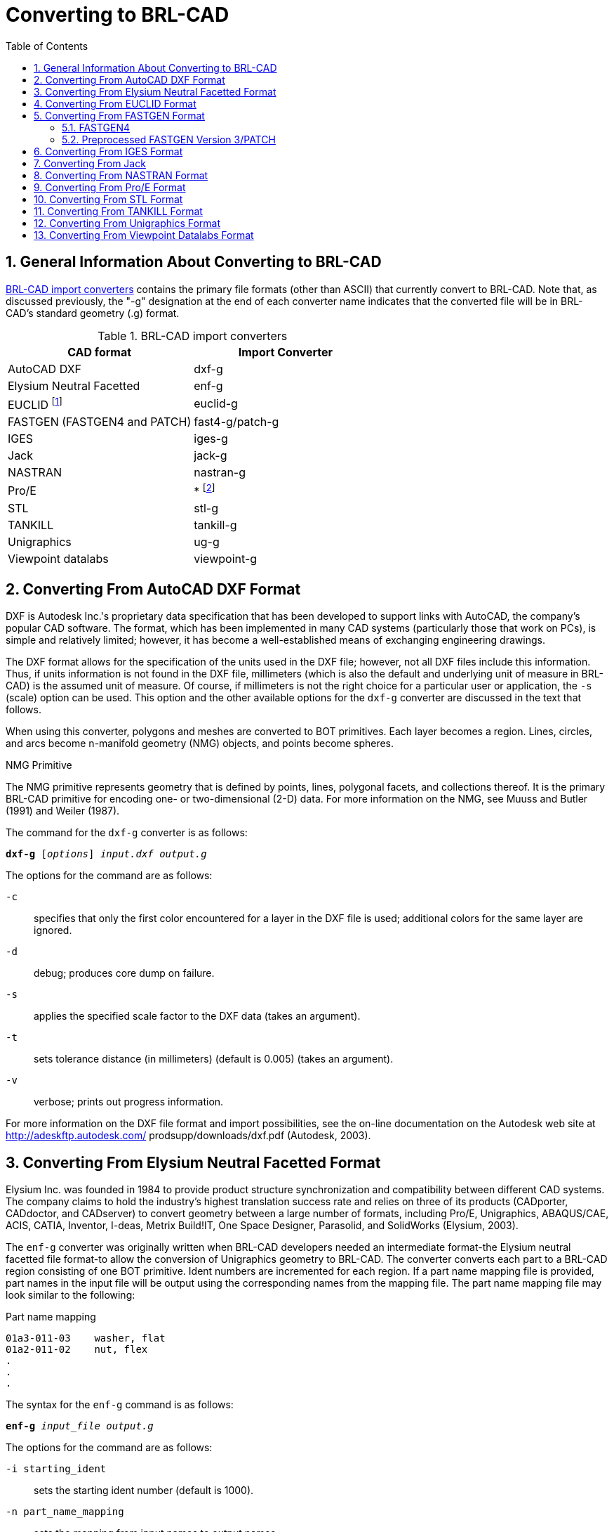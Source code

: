 [[_sec_convert_to_brlcad]]
= Converting to BRL-CAD
:doctype: book
:sectnums:
:toc: left
:icons: font
:experimental:
:sourcedir: .

:fn-1: footnote:[Conversion is from the ASCII EUCLID decoded format, not native format.]
:fn-2: footnote:[Converter is part of the Pro/E GUI.]

== General Information About Converting to BRL-CAD

<<_tbl_import_converters>> contains the primary file formats (other
than ASCII) that currently convert to BRL-CAD.  Note that, as
discussed previously, the "-g" designation at the end of each
converter name indicates that the converted file will be in BRL-CAD's
standard geometry (.g) format.

[[_tbl_import_converters]]
.BRL-CAD import converters
[cols="1,1", options="header"]
|===
| CAD format
| Import Converter

| AutoCAD DXF
| dxf-g

| Elysium Neutral Facetted
| enf-g

| EUCLID {fn-1}
| euclid-g

| FASTGEN (FASTGEN4 and PATCH)
| fast4-g/patch-g

| IGES
| iges-g

| Jack
| jack-g

| NASTRAN
| nastran-g

| Pro/E
| * {fn-2}

| STL
| stl-g

| TANKILL
| tankill-g

| Unigraphics
| ug-g

| Viewpoint datalabs
| viewpoint-g
|===

== Converting From AutoCAD DXF Format

DXF is Autodesk Inc.'s proprietary data specification that has been
developed to support links with AutoCAD, the company's popular CAD
software.  The format, which has been implemented in many CAD systems
(particularly those that work on PCs), is simple and relatively
limited; however, it has become a well-established means of exchanging
engineering drawings.

The DXF format allows for the specification of the units used in the
DXF file; however, not all DXF files include this information.  Thus,
if units information is not found in the DXF file, millimeters (which
is also the default and underlying unit of measure in BRL-CAD) is the
assumed unit of measure.  Of course, if millimeters is not the right
choice for a particular user or application, the [opt]`-s` (scale)
option can be used.  This option and the other available options for
the `dxf-g` converter are discussed in the text that follows.

When using this converter, polygons and meshes are converted to BOT
primitives.  Each layer becomes a region.  Lines, circles, and arcs
become n-manifold geometry (NMG) objects, and points become spheres.

.NMG Primitive
****
The NMG primitive represents geometry that is defined by points,
lines, polygonal facets, and collections thereof.  It is the primary
BRL-CAD primitive for encoding one- or two-dimensional (2-D) data.
For more information on the NMG, see Muuss and Butler (1991) and
Weiler (1987).
****

The command for the `dxf-g` converter is as follows:

`[cmd]*dxf-g* +++[+++[opt]_options_] [path]_input.dxf_ [path]_output.g_`

The options for the command are as follows:

[opt]`-c` :: specifies that only the first color encountered for a
layer in the DXF file is used; additional colors for the same layer
are ignored.
[opt]`-d` :: debug; produces core dump on failure.

[opt]`-s` :: applies the specified scale factor to the DXF data (takes
an argument).
[opt]`-t` :: sets tolerance distance (in millimeters) (default is
0.005) (takes an argument).
[opt]`-v` :: verbose; prints out progress information.

For more information on the DXF file format and import possibilities,
see the on-line documentation on the Autodesk web site at
http://adeskftp.autodesk.com/ prodsupp/downloads/dxf.pdf (Autodesk,
2003).

== Converting From Elysium Neutral Facetted Format

Elysium Inc.  was founded in 1984 to provide product structure
synchronization and compatibility between different CAD systems.  The
company claims to hold the industry's highest translation success rate
and relies on three of its products (CADporter, CADdoctor, and
CADserver) to convert geometry between a large number of formats,
including Pro/E, Unigraphics, ABAQUS/CAE, ACIS, CATIA, Inventor,
I-deas, Metrix Build!IT, One Space Designer, Parasolid, and SolidWorks
(Elysium, 2003).

The `enf-g` converter was originally written when BRL-CAD developers
needed an intermediate format-the Elysium neutral facetted file
format-to allow the conversion of Unigraphics geometry to BRL-CAD.
The converter converts each part to a BRL-CAD region consisting of one
BOT primitive.  Ident numbers are incremented for each region.  If a
part name mapping file is provided, part names in the input file will
be output using the corresponding names from the mapping file.  The
part name mapping file may look similar to the following:

.Part name mapping
----
01a3-011-03    washer, flat
01a2-011-02    nut, flex
.
.
.
----

The syntax for the `enf-g` command is as follows:

`[cmd]*enf-g* [path]_input_file_ [path]_output.g_`

The options for the command are as follows:

[opt]`-i starting_ident` :: sets the starting ident number (default is
1000).
[opt]`-n part_name_mapping` :: sets the mapping from input names to
output names.
[opt]`-t tolerance_distance` :: sets distance calculation tolerance
(in millimeters) (default is 0.005).

For more information on the Elysium file format and import
possibilities, see the Elysium web site at http://www.elysiuminc.com
(Elysium, 2003).

== Converting From EUCLID Format

EUCLID is one of Europe's primary product design, manufacturing, and
engineering CAD packages (though it is quickly being superseded by
CATIA). Formerly distributed by the European Aeronautic Defence and
Space Company's Matra Datavision subsidiary and now a product of the
IBM subsidiary MDTVISION, the package was developed for the design and
manufacture of complex models and has been used on major systems such
as the Airbus, Eurocopter, Ariane, Eurofighter, Astrium, and
Euromissile.

Package features include specialized applications for design, styling,
drafting, analysis, machining, and product data management.  Recent
enhancements have focused on automatic creation of 2-D drawings from
3-D models, milling cycles, two- to four-axis wire cutting, sheet
metal design, mold design, and standard data exchange format
interfaces.

EUCLID offers several data translation interfaces, including those for
DXF, IGES, VDA-FS, STL, and SET formats.  In addition, other modules
are available to help refine and customize data transfer, with direct
connectivity at two levels available for CATIA (V4/V5) data transfer
using BREPs to handle surface data.  EUCLID geometry can be output to
standard graphic (e.g., PostScript, Encapsulated PostScript, and
Interleaf) and plotting (e.g., CalComp, HP, HP/GL2, OCE, and Versatec)
formats as well as to an STL file.

The `euclid-g` converter converts an ASCII EUCLID "decoded" format
file to BRL-CAD.  Each part is converted to a BRL-CAD region
consisting of a single BOT primitive.

The syntax for the converter is as follows:

`[cmd]*euclid-g* +++[+++[opt]_options_]`

The options for the command are as follows:

[opt]`-v` :: verbose; prints out progress information.
[opt]`-i [var]#input_euclid_db#` :: sets input file name
(default is [path]`stdin`).
[opt]`-o [var]#output_brlcad_db#` :: sets output file name
(default is [path]`stdout`).
[opt]`-d tolerance_distance` :: sets distance calculation tolerance
(in millimeters) (default is 0.005).
[opt]`-n` :: produces NMG primitives (default is BOT primitives).
[opt]`-x lvl` :: sets librt debug flag (see [path]`raytrace.h` in the
binary distribution for definitions of DEBUG_xxx).
[opt]`-X lvl` :: sets NMG library debug flag (see [path]`nmg.h` in the
binary distribution for definitions of DEBUG_xxx).

For more information about the EUCLID file format and import
possibilities, see the MDTVISION web site at
http://support.mdtvision.com (MDTVISION, 2003).

.Header file note
****
Note that all header (.h) files-including [path]`raytrace.h`,
[path]`nmg.h`, and [path]`bu.h` -- are accessible in both the source
and binary distributions of BRL-CAD.  In the binary distribution,
these files are installed in the [path]`/user/brlcad/include/brlcad`
directory.
****

== Converting From FASTGEN Format

Developed by the Falcon Research and Development Company over 30 years
ago, FASTGEN has been widely used in the Department of Defense air
combat system assessment community (e.g., the Air Force Research
Laboratory, the Joint Technical Coordinating Group for Munitions
Effectiveness, and the Joint Technical Coordinating Group on Aircraft
Survivability.  Now distributed by the Survivability/Vulnerability
Information Analysis Center (SURVIAC) as part of the Vulnerability
Modeling Tool Set, the FASTGEN format uses geometry BREP based on
NASTRAN, with data presented in a generic, open text-based file
format.

Components of a target are represented in FASTGEN by triangles,
quadrilaterals, cones, cylinders, spheres, and hexahedrons.  These
basic elements are designated as either plate (hollow) or volume
(solid) mode and combined using a hierarchical structure for the
formation of components and groups (SURVICE Engineering Company,
2002).

Notable aerospace firms and support organizations that use FASTGEN
include [org]_Lockheed Martin_, [org]_Boeing_, [org]_Bell Helicopter_
, [org]_Northrop Grumman_ , [org]_Pratt &amp; Whitney_ , [org]_General
Electric_ , [org]_KETRON_ , [org]_ITT_ , [org]_BAH_ , [org]_SURVICE
Engineering_ , and [org]_ASI_ .

There are several versions of FASTGEN currently in use.  FASTGEN
converters include FASTGEN4 and preprocessed FASTGEN Version 3 (also
referred to as PATCH).

=== FASTGEN4

The `fast4-g` converter converts FASTGEN4 entities to corresponding
BRL-CAD objects.

The syntax for the `fast4-g` command is as follows:

`[cmd]*fast4-g* +++[+++[opt]_options_] [path]_fastgen4_input_ [path]_output.g_`

The options for the command are as follows:

[opt]`-d` :: prints verbose debugging output.
[opt]`-q` :: prints nothing except errors.
[opt]`-w` :: prints warnings about creating default names.
[opt]`-o [var]#plot_file_name#` :: creates a UNIX plot file of
all CTRI and CQUAD elements processed.
[opt]`-c component_list` :: processes only the listed region ids; may
be a list (e.g., 3001,4082,5347) or a range (e.g., 2314-3527).
[opt]`-m [var]#muves_file_name#` :: creates a MUVES warnings
file containing CHGCOMP and CBACKING elements.
[opt]`-b lvl` :: sets libbu debug flag (see [path]`bu.h` in the binary
distribution for definitions of BU_DEBUG_xxx).
[opt]`-x lvl` :: sets librt debug flag (see [path]`raytrace.h` in the
binary distribution for definitions of DEBUG_xxx).


=== Preprocessed FASTGEN Version 3/PATCH

The `patch-g` converter converts preprocessed FASTGEN version 3 files
to BRL-CAD format.  The syntax for the command is as follows:

`[cmd]*patch-g* +++[+++[opt]_options_] [path]_output.g_`

The options for the command are as follows:

[opt]`-f [var]#fastgen.rp#` :: specifies preprocessed FASTGEN
file (default is [path]`stdin`).
[opt]`-a` :: processes phantom armor.
[opt]`-n` :: processes volume mode as plate mode.
[opt]`-u #` :: specifies the number of union operations per region
(default is five).
[opt]`-c "x y z"` :: specifies the object's center (in inches) (for
some surface normal calculations).
[opt]`-t title` :: specifies optional title (default is "Untitled
MGED database").
[opt]`-o object_name` :: specifies optional top-level name (default is
"all").
[opt]`-p` :: writes volume and plate mode components as BOTs.
[opt]`-6` :: processes plate mode triangles as ARB6 solids (overrides
p option for triangles).
[opt]`-i [var]#group.file#` :: specifies group labels source
file.
[opt]`-m [var]#mat.file#` :: specifies materials information
source file.
[opt]`-r` :: reverses normals for plate mode triangles.
[opt]`-d lvl` :: sets debug level.
[opt]`-x lvl` :: sets librt debug flag (see [path]`raytrace.h` in the
binary distribution for definitions of DEBUG_xxx).
[opt]`-X lvl` :: sets librt NMG debug flag (see [path]`nmg.h` in the
binary distribution for definitions of DEBUG_xxx).
[opt]`-T tolerance_distance` :: sets distance tolerance (in inches).
[opt]`-A parallel_tolerance` :: sets parallel tolerance (sine).

For more information about the FASTGEN file formats and import
possibilities, see the SURVIAC web site at
http://www.bahdayton.com/surviac/fastgen.htm (SURVIAC, 2003).

== Converting From IGES Format

IGES was developed in 1979 by a consortium of government, industry,
and academia representatives.  Originally intended to provide a means
of exchanging graphics and engineering drawings, IGES was extended to
include solid models as well.  This specification includes so many
different implementations within itself that conversion between IGES
flavors has become a small industry.  Thus, conversion to/from IGES is
a "hit-or-miss" proposition (NIST, 2003).

The Product Data Exchange using STEP specification is intended to
replace IGES and correct the aforementioned deficiency by explicitly
identifying different types of conversion and requiring converters to
conform to those types.  BRL-CAD supports conversion of two
implementations of IGES, entirely facetted BREP and CSG with facetted
BREP primitives.

The syntax for the `iges-g` converter is as follows:

`[cmd]*iges-g* +++[+++[opt]_options_] -o [path]_output.g_ [path]_input.iges_`

The options available for this command are as follows:

[opt]`-n` :: combines all the rational B-spline surfaces in the file
into one BRL-CAD spline primitive.
[opt]`-d` :: converts drawings in the IGES file to 2-D BRL-CAD NMG
primitives.
[opt]`-3` :: same as the [opt]`-d` option, but the final projection to
2-D is not performed. This can produce 3-D drawings in some cases.
[opt]`-t` :: converts all trimmed surfaces in the IGES file to a
single BRL-CAD NMG primitive.
[opt]`-N primitive_name` :: specifies a name for single primitive
created using the [opt]`-t` or [opt]`-n` options.
[opt]`-p` :: converts all BREP entities to BRL-CAD NMG primitives
rather than the default BOT primitives.
[opt]`-x lvl` :: sets librt debug flag (see [path]`raytrace.h` in the
binary distribution for definitions of DEBUG_xxx).
[opt]`-X lvl` :: sets librt NMG debug flag (see [path]`nmg.h` in the
binary distribution for definitions of DEBUG_xxx).

The [opt]`-n`, [opt]`-d`, [opt]`-t`, and [opt]`-3` options are
mutually exclusive.  If none of these four options is provided, the
default action is to convert only IGES solid model entities (CSG and
planar face BREP) to BRL-CAD.

For more information about the IGES file format and import
possibilities, see the National Institute of Standards and Technology
(NIST) web site at http://www.nist.gov/iges (NIST, 2003).

== Converting From Jack

Jack is a 3-D interactive ergonomics and human factors CAD package
developed by the University of Pennsylvania's Center for Human
Modeling and Simulation.  Now maintained and distributed by Electronic
Data Systems (EDS) (the company that now also distributes Unigraphics
and NASTRAN), the package enables users to study and improve the
ergonomics of product design and workplace tasks through the
positioning of biomechanically accurate digital humans of various
sizes in virtual environments.  Jack and Jill digital "humans" can
tell engineers what they can see and reach, how comfortable they are,
when and why they're getting hurt, when they're getting tired, and
other important ergonomics information.  The package's principal
features include a detailed human model, realistic behavioral
controls, anthropometric scaling, task animation and evaluation
systems, view analysis, automatic reach and grasp, and collision
detection and avoidance (The University of Pennsylvania, 2001; EDS,
2003a).

The `jack-g` converter creates a single region consisting of a single
BOT primitive.  The syntax for the converter is as follows:

`[cmd]*jack-g* +++[+++[opt]_options_] [path]_input.jack_ [path]_output.g_`

The options for this command are:

[opt]`-r region_name` :: specifies a name for the BRL-CAD region
created. If this option is not specified, the input file name will be
used to construct a region name.
[opt]`-g group_name` :: specifies the name of a combination to create
to hold the BRL-CAD region created. If this option is not specified,
the combination will not be created.

For more information on the Jack file format and import possibilities,
see the EDS web page at http://www.eds.com/products/plm/efactory/jack/
(EDS, 2003a).

== Converting From NASTRAN Format

Originally developed under [org]_National Aeronautics and Space
Administration (NASA)_ sponsorship in the mid-1960s, the NASA
Structural Analysis (NASTRAN) program was one of the first efforts to
consolidate structural mechanics into a single computer program.  It
has since been used as a general-purpose software tool in numerous
industries, including aerospace, automotive, medical, heavy machinery,
electronic devices, and consumer products.  The program is developed
and distributed by the [org]_MSC.Software Corporation (MSC)_ and (as
of June 2003) the [org]_EDS Corporation_.  It employs advanced finite
element analysis computational techniques to analyze material
strength/performance and evaluate static structures and the dynamic
motion of structures (SURVICE Engineering Company, 2002; MSC.Software
Corporation, 2003).

NASTRAN's nonlinear analysis capabilities can address a wide range of
static and dynamic problems exhibiting both material and geometric
nonlinear behavior.  Heat transfer problems can also be solved using
conduction, convection, and radiation methods under a variety of
applied loads and boundary conditions.

The NASTRAN finite element modeling program is one of the
general-purpose structural analysis programs used worldwide.  Even
though it was originally intended for structural analysis problems,
its current applications include aeroelasticity, heat transfer, fluid
structure interaction, acoustics, electromagnetics, and many other
applications.

NASTRAN includes a file specification for describing geometric data.
NASTRAN's wide use and adoption by CAD vendors make it well suited as
a file standard.

The `nastran-g` converter currently only converts CBAR, CROD, CTRIA3,
and CQUAD4 elements of NASTRAN files to BRL-CAD format.  CBAR and CROD
elements become cylinders in BRL-CAD.  CTRIA3 and CQUAD4 elements
become BOT facets.

The syntax for the converter is as follows:

`[cmd]*nastran-g* +++[+++[opt]_options_]`

The options for the command are as follows:

[opt]`-i [var]#NASTRAN_input_file#` :: sets input NASTRAN file
(default is [path]`stdin`).
[opt]`-o [var]#output.g#` :: sets output file name (default is
"nastran.g").
[opt]`-n` :: produces NMG primitives (default is BOT primitives).
[opt]`-x lvl` :: sets librt debug flag (see [path]`raytrace.h` in the
binary distribution for definitions of DEBUG_xxx).
[opt]`-X lvl` :: sets NMG library debug flag (see [path]`nmg.h` in the
binary distribution for definitions of DEBUG_xxx).
[opt]`-t tolerance_distance` :: sets distance calculation tolerance
(in millimeters) (default is 0.005).
[opt]`-m` :: sets input units to millimeters (default is inches).

For more on the NASTRAN file format and import possibilities, see the
[org]_MSC_ web site at http://www.mscsoftware.com (MSC.Software
Corporation, 2003) and the [org]_EDS_ web site at
http://www.eds.com/products/plm/nastran/ (EDS, 2003b).

== Converting From Pro/E Format

Distributed by the [org]_Parametric Technology Corporation (PTC)_ ,
Pro/E is one of the most widely used commercial CAD packages for
designing, engineering, and manufacturing products.  The long list of
major corporations that use Pro/E software for Product Lifecycle
Management includes [org]_Boeing_ , [org]_Rolex_ , [org]_Audi_ ,
[org]_Dell_ , [org]_Nike_ , [org]_Maytag_ , [org]_Braun_ , and
[org]_Hewlett-Packard_ (PTC, 2003).

Because of Pro/E's popularity in the Defense community, the
Pro/E-to-BRL- CAD converter is one of the most important conversion
utilities that BRL- CAD offers.  Note that unlike the converters for
other formats, the Pro/E converter is no longer command-line
activated.  This converter was written using the Pro/Toolkit module of
Pro/E and therefore runs as part of the Pro/E program and GUI.

Accordingly, in order to use the converter, the user must have a seat
of Pro/E as well as the BRL-CAD distribution.  Currently, the
converter is only supported on [org]_Silicon Graphics (SGI)_ machines
with MIPS processors running the Irix operating system.  The source
code for this converter is included in the binary distribution, so
users can compile it for different platforms if they have the
Pro/Toolkit module for that platform.

Pro/E models are made up of two elements: parts and assemblies.  Part
files (which are designated by a [path]`.prt` extension) are the basic
building blocks of Pro/E geometry.  Assembly files (which are
designated by a [path]`.asm` extension) are composed of parts and/or
other assemblies.  The converter produces a BRL-CAD region for each
Pro/E part that is converted and a BRL- CAD combination for each Pro/E
assembly that is converted.  Each of these regions will consist of a
single BOT primitive.

The conversion of geometry from Pro/E to BRL-CAD is a two-stage
process.  This converter first produces the ASCII form of BRL-CAD
databases.  The user then converts these databases to binary form
using the `asc2g` utility.

In addition, because Pro/E files for most vehicles are so large (often
several GBs in size), entire geometries typically cannot be loaded all
at once.  Thus, the BRL-CAD user often has to convert geometry system
by system (e.g., engine, transmission, and suspension) and then
concatenate (i.e., join) them together in a single BRL-CAD geometry
file.  For more detailed information about this process, see the
discussion on dbconcat in Volume III of this tutorial series.

Pro/E makes extensive use of referenced geometry.  As discussed in the
previous volume of this tutorial series (see section 5 of Butler
et al.  [2003]), referencing is the method by which multiple
occurrences of objects are created by referring to a single object
numerous times with different orientations and locations for each
reference.  These references are duplicated in BRL-CAD using
combinations and transformation matrices.  In some cases-such as when
geometry is used with vulnerability codes that require each region to
have a unique ident number-users may need to use the `xpush` command
in MGED after the conversion is complete to replace the references
with real geometry.  For more information about this procedure, users
should consult MGED's on-line help or the `xpush` entry in volume II
of this tutorial series (see appendix A of Butler et al.  [2001]).

.Keys to Converting Pro/E Geometry
****
To maximize the efficiency and effectiveness of converting Pro/E
geometry, the BRL-CAD user should first acquire the following
information from the Pro/E designer: A list of top-level assemblies --
This information is vital in helping the BRL-CAD user gain an
understanding of the overall model structure and know where to begin
the conversion process.  A mapping of part numbers to part names --
Although part numbers can be an important aspect of design and
manufacturing, they have little meaning for vulnerability analysts,
who are more concerned with the descriptive names of the components
than the numbers represent.
****

The command to start the Pro/E program is specified by each installer.
When Pro/E is started, the program looks for a file named
[path]`protk.dat` in a few specific places, one of which is in the
current directory.  This file informs Pro/E about Pro/TOOLKIT modules
it should load.  There is a [path]`protk.dat` file for the
Pro/E-to-BRL-CAD converter, and it is included in the distribution
under the pro-engineer directory.  Users should copy this file to the
directory where they will be starting Pro/E.  After that file is in
place, Pro/E will load the converter at startup.  If the loading
succeeds, users will see a message saying "Installation of Proe-BRL
converter succeeded." With Pro/E started and the converter module
loaded, the user can open any Pro/E model he wants to convert.

The conversion process is started by selecting the menu:File[ProE-BRL]
item in the Pro/E drop-down menu.  The converter dialog box, shown in
<<_fig_converter_dialog_box>>, will then appear.

[[_fig_converter_dialog_box]]
.Converter dialog box
image::test_img.eps[]

The following list provides a description of the use and functionality
of the primary elements in the dialog box.  Note that the box is
preloaded with reasonable defaults for many of the inputs.  In
addition, if the user has a question about any of the entry windows,
check boxes, or buttons, he can move the mouse over them to see a
brief explanation of their use.

* [label]#Output File Name# -- This is the name of the file to receive
  the ASCII output.
* [label]#Log File Name# -- If provided, verbose status logging will
  be written to that file.
* [label]#Part Name File# -- If provided, the converter will use that
  information to map Pro/E part and assembly names into the specified
  BRL-CAD object names. This file is simply a text file with each line
  specifying a Pro/E part or assembly name and a BRL-CAD object name
  separated by white space. Note that the BRL-CAD names should not
  include any special characters such as "/", "[", "]", or white
  space.
* [label]#Starting Ident Number# -- Ident numbers will be assigned to
  the resulting BRL-CAD regions sequentially starting with the number
  that appears in the window.
* [label]#Max Tessellation Error# -- This value (expressed in
  millimeters) is used to control the coarseness of the
  tessellation. It is the maximum distance between the actual surface
  and its tessellated approximation. Smaller values here will result
  in finer tessellations and more triangles. The default value is
  reasonable for ballistic vulnerability analysis purposes.
* [label]#Angle Control Value# -- This is a number between 0 and 1
  that provides additional control over the coarseness of the
  tessellation. The exact relationship between the tessellation and
  this value is not specified in the Pro/E documentation, but the
  default value of 0.5 seems to work well.

For more information about the Pro/E file format and import
possibilities, see the [org]_Parametric Technology Corporation (PTC)_
web site at http://www.ptc.com (PTC, 2003).

[[_sec_converting_from_stl]]
== Converting From STL Format

The STL format was developed by [org]_3D Systems, Inc._ , in the 1980s
for use with its StereoLithography Apparatus (SLA). The SLA device
produces a physical 3-D model based on an STL format file.  Because of
its simplicity, the STL format has become an industry standard for
exchanging 3-D models.  Unfortunately, this simplicity also presents
some limitations.

The format consists only of triangles, and each triangle is
represented by three vertices and a surface normal vector.  Because
the vertices for each triangle are explicitly listed, rather than
indexed from a list, the topology must be inferred by the receiving
system, which can sometimes lead to incorrect geometry.

STL files may be either ASCII or binary.  The ASCII format includes
the capability of including more than one solid part and an optional
name for each part, while the binary format can only support a single
solid part with no naming.

The `stl-g` converter converts STL format to BRL-CAD.  The STL format
is entirely triangles.  The resulting BRL-CAD database will consist of
one or more regions and a top-level combination named "all," which
contains all the regions produced.  Each region will consist of a
single BOT primitive.

Note that the ASCII format STL file includes a capability to contain
more than one solid part.  The regions created will be named according
to the name specified in the STL file unless a name is provided on the
command line.  If the STL file does not specify any name, and the user
does not provide a name, then the regions produced in the BRL-CAD
database will be constructed from the name of the STL file.

The syntax for the `stl-g` converter is as follows:

`[cmd]*stl-g* +++[+++[opt]_options_] [path]_input.stl_ [path]_output.g_`

where [path]`input.stl` is the STL file to be converted and
[path]`output.g` is the name of the BRL-CAD database to receive the
converted output.

The options for this command are as follows:

[opt]`-b` :: designates that the input STL file is in binary format
(the default is ASCII).
[opt]`-c units` :: specifies the units used in the STL file. Choices
include "cm", "m", "in", "ft", and many others (the default is
millimeters).
[opt]`-N name` :: specifies a name for the resulting BRL-CAD
region. If more than one region is produced, unique region names will
be constructed by adding a suffix consisting of an underscore and an
integer.
[opt]`-d` :: designates that additional debugging information be
printed during the conversion.
[opt]`-i ident` :: specifies the ident number assigned to the first
region created during the conversion. Additional regions will be
assigned sequential ident numbers.
[opt]`-I ident` :: specifies the ident number to assign to all the
BRL-CAD regions created during this conversion. (This option and the
[opt]`-i ident` option are mutually exclusive.)
[opt]`-m material_code` :: specifies the integer material code to be
assigned to each BRL-CAD region created during this conversion.
[opt]`-t tolerance_distance` :: specifies the minimum distance (in
millimeters) allowed between distinct vertices. Vertices closer than
this minimum will be considered to be the same vertex (the default
value is 0.005 mm).
[opt]`-x librt_debug_flag` :: specifies a flag for the raytracing
library that will result in additional debug log messages (see
[path]`librt/debug.h` in the binary distribution for details).

For more information on the STL file format and import possibilities,
see the [org]_3D Systems_ web site at http://www.3dsystems.com (3D
Systems, 2003).

== Converting From TANKILL Format

Distributed by the Advantage Business Group, a contractor to the
British Ministry of Defence, the TANKILL format is used with the
TANKILL vulnerability and lethality assessment code.  This format is
another purely triangulated representation of solid objects.

The syntax for the tankill-g converter is as follows:

`[cmd]*tankill-g* +++[+++[opt]_options_]`

The options for the command are as follows:

[opt]`-v` :: verbose; prints out progress information.
[opt]`-n` :: produces NMG primitives (default is BOT primitives).
[opt]`-i [var]#input.tkl#` :: specifies the input TANKILL file
(default is [path]`stdin`).
[opt]`-o [var]#output.g#` :: specifies the output BRL-CAD file
(default is [path]`tankill.g`).
[opt]`-k` :: keeps components with id = 1001 (normally skipped).
[opt]`-x lvl` :: sets librt debug flag (see [path]`raytrace.h` in the
binary distribution for definitions of DEBUG_xxx).
[opt]`-X lvl` :: sets NMG library debug flag (see [path]`nmg.h` in the
binary distribution for definitions of DEBUG_xxx).

For more information on the TANKILL file format and import
possibilities, contact the [org]_Advantage Business Group_ at
// <address>
//   <otheraddr>the Barbician</otheraddr>
//   <street>East Street</street>
//   <city>Farnham, Surrey</city>
//   <postcode>GU9 7TB</postcode>
// </address>
 or visit the web site at http://www.advantage-business.co.uk (Advantage Business Group, 2003).

== Converting From Unigraphics Format

Like Pro/E, Unigraphics is a widely popular CAD format used by
thousands of companies in the United States and abroad, including
[org]_General Motors_ , [org]_Ford_ , [org]_Kodak_ , [org]_General
Electric_ , [org]_Pratt &amp; Whitney_ , [org]_Boeing_ , and
[org]_Samsung_ .  Now distributed by [org]_EDS_ (the company that also
distributes Jack and a version of NASTRAN), the Unigraphics toolset
addresses traditional CAD/CAM/CAE, conceptual and industrial design,
knowledge-based engineering, real-time design collaboration, and
process automation (EDS, 2003c).

There are three modeling methodologies offered with Unigraphics.
First, explicit (or traditional) modeling uses points, curves, and
surfaces with no associativity or history.  Second, history-based
modeling uses associative geometric entities.  Third, direct modeling
uses a combination of both explicit and history-based modeling and
also allows the global application of geometric rules and constraints
across geometry of all origins (SURVICE Engineering Company, 2002).

Unigraphics bases its component geometric modeling capabilities on the
Parasolid geometry engine (developed by EDS in Cambridge, England) and
related XT file format.  This enables Parasolid-based systems (e.g.,
Unigraphics, Solid Edge, and systems by Parametric Technology,
SolidWorks, Bentley Systems, CADKEY, ANSYS, Mechanical Dynamics, and
MSC.Software) to share and exchange geometric data without translation
via an interoperable data pipeline (SURVICE Engineering Company,
2002).

Because the Unigraphics-to-BRL-CAD converter, ug-g, was written using
the Unigraphics UG/Open API library, users must have a Unigraphics
UG/Open execute or development license in order to run it.  This
converter is compiled for SGI Irix machines running on MIPS
processors; however, users can compile it for other platforms by
obtaining the BRL-CAD source distribution and a UG/Open development
license from Unigraphics.

This converter creates a BRL-CAD region consisting of a single BOT
primitive for each Unigraphics part and a combination for each
Unigraphics assembly.  Each instance of a Unigraphics part is
converted independently, so there are no transformation matrices
created in the resulting BRL-CAD model.  The BRL-CAD regions are given
the same name as the parts are assigned in the Unigraphics model,
unless a part-name mapping file is provided.  Region names are made
unique, if necessary, by adding a suffix consisting of a dot and an
integer number.

The syntax for this converter is as follows:

`[cmd]*ug-g* +++[+++[opt]_options_] [opt]_-o_ [path]_output.g_ [path]_UG_part_file_ +++[+++[opt]_subpart1_ [opt]_subpart2_ ...]`

where the [path]`UG_part_file` is a Unigraphics part file.  If
subparts are listed on the command line, only those named parts in the
specified part file will be converted.

The available options are as follows:

[opt]`-d level` :: specifies a debug level for additional log
messages. Currently, any nonzero value here provides additional
logging.
[opt]`-i initial_ident` :: specifies the ident number for the first
region created by the conversion. Subsequent regions are assigned
sequential ident numbers.
[opt]`-n [var]#part_name_file#` :: specifies a file containing
a mapping of Unigraphics part and/or assembly names to BRL-CAD object
names. If this file is provided, it will be used to create object
names in the BRL-CAD model. The format of this file is simply a line
per part, with the Unigraphics part/assembly name followed by the
desired BRL- CAD object name, separated by white space. Note that the
usual restrictions for BRL-CAD object names apply (e.g., no spaces, no
special symbols, etc.) For a detailed discussion of recommended naming
schemes and restrictions, see section 4 of Volume III (Butler et al.,
2003).
[opt]`-R refset_name` :: specifies a desired reference set (which
Unigraphics uses to provide additional control over assembly
components), overriding the reference set specified in the Unigraphics
model.
[opt]`-f` :: facetizes all the geometry. If this option is not
specified, the converter will attempt to create CSG equivalent
geometry wherever possible.
[opt]`-s` :: lists all features that were attempted to convert
to CSG. (This option and the [opt]`-f` option are mutually exclusive.)
[opt]`-u` :: extracts surface normals from the Unigraphics
model. Using this option will result in a BRL-CAD model that is
significantly larger than when not using it, but raytraced objects
will appear much smoother.
[opt]`-o [var]#output.g#` :: specifies the name of the file to
receive the BRL-CAD model.
[opt]`-t tolerance_distance` :: specifies the minimum distance (in
millimeters) allowed between distinct vertices. Vertices closer than
this minimum will be considered to be the same vertex (the default
value is 0.005 mm).
[opt]`-a surface_normal_tolerance` :: specifies a surface normal error
tolerance (in degrees) for the facetization process. By default, the
surface normal is not considered during facetization.
[opt]`-c min_chamfer` :: specifies that any chamfer with dimensions
less than the provided minimum (in millimeters) will be ignored. By
default, no features are ignored.
[opt]`-r min_round` :: specifies that any round (or fillet) with a
radius less than the specified minimum (in millimeters) will be
ignored. By default, no features are ignored.

For more information on the Unigraphics file format and conversion
potential, see the [org]_EDS_ web site at
http://www.eds.com/products/plm/unigraphics_nx/ (EDS, 2003c).

== Converting From Viewpoint Datalabs Format


[org]_Viewpoint Datalabs_ started out as a commercial supplier of 3-D
models, maintaining a large repository of facetted models of many
objects.  The company has since grown to provide more services than
models, and its model repository is now maintained by
[org]_Digimation, Inc._

The `viewpoint-g` converter converts the Viewpoint Datalabs coor/elem
format to BRL-CAD format.  Objects in the input files are converted to
regions, each consisting of a single BOT primitive.  The converter
will assign vertex normals if they are present in the input files.
Two files are expected, one that contains vertex coordinates (and
optional normals) and one that lists the vertex numbers for each
polygonal face.  This format was used by the original Viewpoint
Datalabs model repository.  The current repository uses more common
formats such as DXF and VRML.

The syntax for the converter is as follows:

`[cmd]*viewpoint-g* +++[+++[opt]_options_]`

The options for the command are as follows:

[opt]`-c [var]#coord_file_name#` :: sets the input vertex
coordinates file name (required).
[opt]`-e [var]#elements_file_name#` :: sets the input faces
file name (required).
[opt]`-o [var]#output_file_name#` :: sets the output BRL-CAD
database name (default is [path]`viewpoint.g`).
[opt]`-t tolerance_distance` :: sets distance calculation tolerance
(in millimeters) (default is 0.005).
